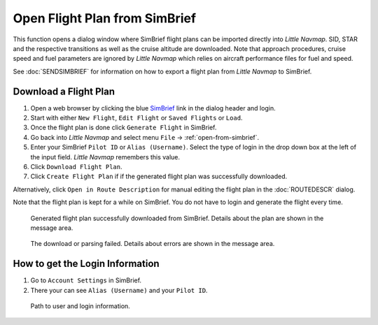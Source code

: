 Open Flight Plan from SimBrief
---------------------------------------------

This function opens a dialog window where SimBrief flight plans can be imported directly into *Little Navmap*.
SID, STAR and the respective transitions as well as the cruise altitude are downloaded. Note that
approach procedures, cruise speed and fuel parameters are ignored by *Little Navmap* which relies on aircraft
performance files for fuel and speed.

See :doc:`SENDSIMBRIEF` for information on how to export a flight plan from *Little Navmap* to SimBrief.

Download a Flight Plan
~~~~~~~~~~~~~~~~~~~~~~~~~~~~~~~~~~~~~~~~~~~~~~~

#. Open a web browser by clicking the blue `SimBrief <https://www.simbrief.com>`__ link in the dialog header and login.
#. Start with either ``New Flight``, ``Edit Flight`` or ``Saved Flights`` or ``Load``.
#. Once the flight plan is done click ``Generate Flight`` in SimBrief.
#. Go back into *Little Navmap* and select menu ``File`` -> :ref:`open-from-simbrief`.
#. Enter your SimBrief ``Pilot ID`` or ``Alias (Username)``. Select the type of login in the drop down box at the left of the input field. *Little Navmap* remembers this value.
#. Click ``Download Flight Plan``.
#. Click ``Create Flight Plan`` if if the generated flight plan was successfully downloaded.

Alternatively, click ``Open in Route Description`` for manual editing the flight plan in the :doc:`ROUTEDESCR` dialog.

Note that the flight plan is kept for a while on SimBrief. You do not have to login and generate the flight every time.

.. figure:: ../images/simbrief_open.jpg

     Generated flight plan successfully downloaded from SimBrief. Details about the plan are shown in the message area.


.. figure:: ../images/simbrief_open_fail.jpg

     The download or parsing failed. Details about errors are shown in the message area.

How to get the Login Information
~~~~~~~~~~~~~~~~~~~~~~~~~~~~~~~~~~~~~~~~~~~~~~~

#. Go to ``Account Settings`` in SimBrief.
#. There your can see ``Alias (Username)`` and your ``Pilot ID``.

.. figure:: ../images/simbrief_user.jpg
   :scale: 70 %

   Path to user and login information.
